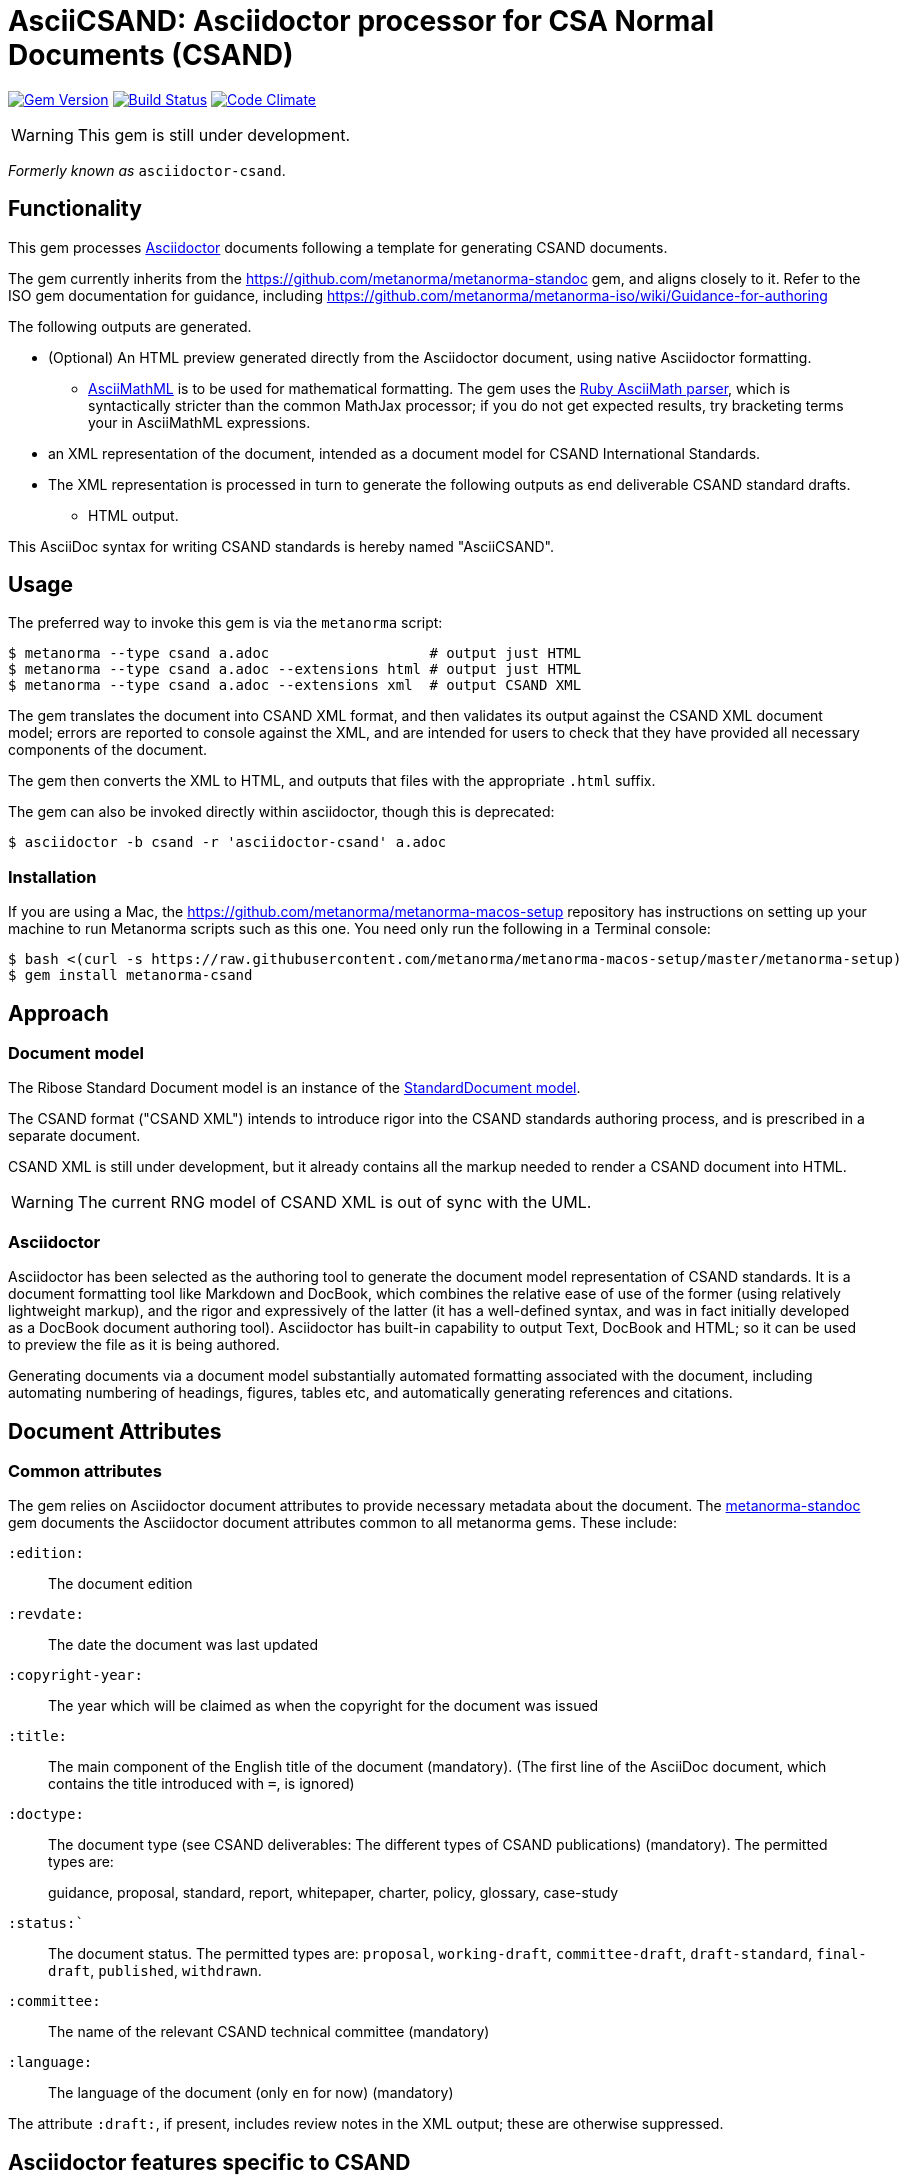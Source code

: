 = AsciiCSAND: Asciidoctor processor for CSA Normal Documents (CSAND)

image:https://img.shields.io/gem/v/metanorma-csand.svg["Gem Version", link="https://rubygems.org/gems/metanorma-csand"]
image:https://img.shields.io/travis/metanorma/metanorma-csand/master.svg["Build Status", link="https://travis-ci.org/metanorma/metanorma-csand"]
image:https://codeclimate.com/github/metanorma/metanorma-csand/badges/gpa.svg["Code Climate", link="https://codeclimate.com/github/metanorma/metanorma-csand"]

WARNING: This gem is still under development.

_Formerly known as_ `asciidoctor-csand`.

== Functionality

This gem processes http://asciidoctor.org/[Asciidoctor] documents following
a template for generating CSAND documents.

The gem currently inherits from the https://github.com/metanorma/metanorma-standoc
gem, and aligns closely to it. Refer to the ISO gem documentation
for guidance, including https://github.com/metanorma/metanorma-iso/wiki/Guidance-for-authoring

The following outputs are generated.

* (Optional) An HTML preview generated directly from the Asciidoctor document,
using native Asciidoctor formatting.
** http://asciimath.org[AsciiMathML] is to be used for mathematical formatting.
The gem uses the https://github.com/asciidoctor/asciimath[Ruby AsciiMath parser],
which is syntactically stricter than the common MathJax processor;
if you do not get expected results, try bracketing terms your in AsciiMathML
expressions.
* an XML representation of the document, intended as a document model for CSAND
International Standards.
* The XML representation is processed in turn to generate the following outputs
as end deliverable CSAND standard drafts.
** HTML output.

This AsciiDoc syntax for writing CSAND standards is hereby named "AsciiCSAND".

== Usage

The preferred way to invoke this gem is via the `metanorma` script:

[source,console]
----
$ metanorma --type csand a.adoc                   # output just HTML
$ metanorma --type csand a.adoc --extensions html # output just HTML
$ metanorma --type csand a.adoc --extensions xml  # output CSAND XML
----

The gem translates the document into CSAND XML format, and then
validates its output against the CSAND XML document model; errors are
reported to console against the XML, and are intended for users to
check that they have provided all necessary components of the
document.

The gem then converts the XML to HTML, and
outputs that files with the appropriate `.html` suffix.

The gem can also be invoked directly within asciidoctor, though this is deprecated:

[source,console]
----
$ asciidoctor -b csand -r 'asciidoctor-csand' a.adoc  
----

=== Installation

If you are using a Mac, the https://github.com/metanorma/metanorma-macos-setup
repository has instructions on setting up your machine to run Metanorma
scripts such as this one. You need only run the following in a Terminal console:

[source,console]
----
$ bash <(curl -s https://raw.githubusercontent.com/metanorma/metanorma-macos-setup/master/metanorma-setup)
$ gem install metanorma-csand

----

== Approach
=== Document model

The Ribose Standard Document model is an instance of the
https://github.com/metanorma/metanorma-model-standoc[StandardDocument model].

The CSAND format ("CSAND XML") intends to introduce rigor into the CSAND
standards authoring process, and is prescribed in a separate document.

CSAND XML is still under development, but it already contains all the markup
needed to render a CSAND document into HTML.

WARNING: The current RNG model of CSAND XML is out of sync with the UML.

=== Asciidoctor

Asciidoctor has been selected as the authoring tool to generate the document
model representation of CSAND standards. It is a document formatting tool like
Markdown and DocBook, which combines the relative ease of use of the former
(using relatively lightweight markup), and the rigor and expressively of the
latter (it has a well-defined syntax, and was in fact initially developed as a
DocBook document authoring tool). Asciidoctor has built-in capability to output
Text, DocBook and HTML; so it can be used to preview the file as it is being
authored.

Generating documents via a document model substantially automated formatting
associated with the document, including automating numbering of headings, figures,
tables etc, and automatically generating references and citations.

== Document Attributes

=== Common attributes

The gem relies on Asciidoctor document attributes to provide necessary
metadata about the document. The https://github.com/metanorma/metanorma-standoc[metanorma-standoc]
gem documents the Asciidoctor document attributes common to all metanorma gems. These include:

`:edition:`:: The document edition

`:revdate:`:: The date the document was last updated

`:copyright-year:`:: The year which will be claimed as when the copyright for
the document was issued

`:title:`:: The main component of the English title of the document
(mandatory). (The first line of the AsciiDoc document, which contains the title
introduced with `=`, is ignored)

`:doctype:`:: The document type (see CSAND deliverables: The different types of
CSAND publications) (mandatory). The permitted types are:
+
--
guidance, proposal, standard, report, whitepaper, charter, policy, glossary, case-study
--

`:status:``:: The document status. The permitted types are: `proposal`,
`working-draft`, `committee-draft`, `draft-standard`, `final-draft`,
`published`, `withdrawn`.

`:committee:`:: The name of the relevant CSAND technical committee
(mandatory)

`:language:` :: The language of the document (only `en` for now)  (mandatory)


The attribute `:draft:`, if present, includes review notes in the XML output;
these are otherwise suppressed.

== Asciidoctor features specific to CSAND

The https://github.com/metanorma/metanorma-standoc[metanorma-standoc]
gem documents the customisations of Asciidoctor markup common to all metanorma gems. 
The following markup is specific to this gem:

* `+[keyword]#...#+`: encodes keywords, such as "MUST", "MUST NOT". (Encoded as
`<span class="keyword">...</span>`.

== Data Models

The CSAND Standard Document format is an instance of the
https://github.com/metanorma/metanorma-model-standoc[IsoDoc model]. Details of
this general model can be found on its page. Details of the CSAND modifications
to this general model can be found on the https://github.com/metanorma/metanorma-model-csand[CSAND model]
repository.

== Examples

* link:spec/examples/rfc6350.adoc[] is an AsciiCSAND version of https://tools.ietf.org/html/rfc6350[RFC 6350].
* link:spec/examples/rfc6350.html[] is an HTML file generated from the AsciiCSAND.
* link:spec/examples/rfc6350.doc[] is a Word document generated from the AsciiCSAND.
